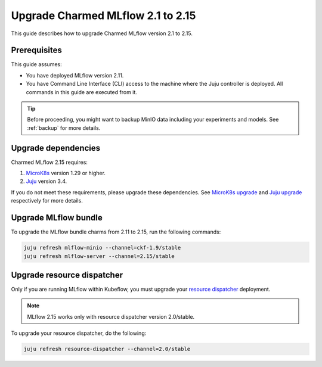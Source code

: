 Upgrade Charmed MLflow 2.1 to 2.15
==================================================

This guide describes how to upgrade Charmed MLflow version 2.1 to 2.15. 

Prerequisites
-------------

This guide assumes:

* You have deployed MLflow version 2.11.
* You have Command Line Interface (CLI) access to the machine where the Juju controller is deployed. All commands in this guide are executed from it.

.. tip:: 
    Before proceeding, you might want to backup MinIO data including your experiments and models. See :ref:`backup` for more details.

Upgrade dependencies
---------------------

Charmed MLflow 2.15 requires:

1. `MicroK8s <https://microk8s.io/>`_ version 1.29 or higher.
2. `Juju <https://juju.is/>`_ version 3.4.

If you do not meet these requirements, please upgrade these dependencies. 
See `MicroK8s upgrade <https://microk8s.io/docs/upgrading>`_ 
and `Juju upgrade <https://juju.is/docs/juju/upgrade-your-juju-deployment>`_ respectively for more details.

Upgrade MLflow bundle
----------------------

To upgrade the MLflow bundle charms from 2.11 to 2.15, run the following commands:

.. code-block:: bash

    juju refresh mlflow-minio --channel=ckf-1.9/stable
    juju refresh mlflow-server --channel=2.15/stable

Upgrade resource dispatcher
--------------------------------------

Only if you are running MLflow within Kubeflow, you must upgrade your `resource dispatcher <https://github.com/canonical/resource-dispatcher>`_ deployment. 

.. note::
    MLflow 2.15 works only with resource dispatcher version 2.0/stable.

To upgrade your resource dispatcher, do the following:

.. code-block:: bash

    juju refresh resource-dispatcher --channel=2.0/stable
